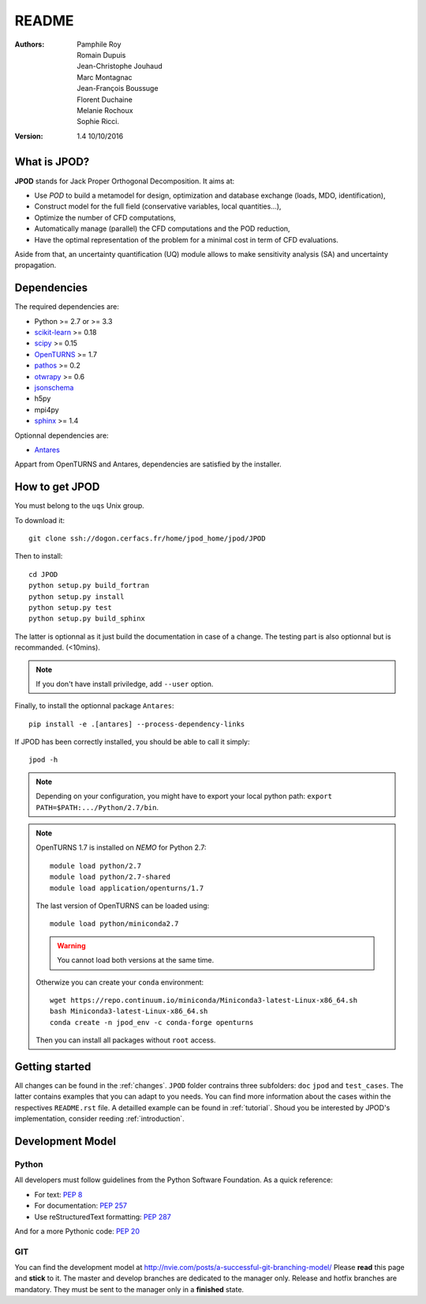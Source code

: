 README
======

:Authors: 
    Pamphile Roy,
    Romain Dupuis,
    Jean-Christophe Jouhaud,
    Marc Montagnac,
    Jean-François Boussuge,
    Florent Duchaine,
    Melanie Rochoux,
    Sophie Ricci.

:Version: 1.4   10/10/2016


What is JPOD? 
-------------

**JPOD** stands for Jack Proper Orthogonal Decomposition. It aims at:

- Use *POD* to build a metamodel for design, optimization and database exchange (loads, MDO, identification),
- Construct model for the full field (conservative variables, local quantities…),
- Optimize the number of CFD computations,
- Automatically manage (parallel) the CFD computations and the POD reduction,
- Have the optimal representation of the problem for a minimal cost in term of CFD evaluations.

Aside from that, an uncertainty quantification (UQ) module allows to make sensitivity analysis (SA) and uncertainty propagation.

Dependencies
------------

The required dependencies are: 

- Python >= 2.7 or >= 3.3
- `scikit-learn <http://scikit-learn.org>`_ >= 0.18
- `scipy <http://scipy.org>`_ >= 0.15
- `OpenTURNS <http://www.openturns.org>`_ >= 1.7
- `pathos <https://github.com/uqfoundation/pathos>`_ >= 0.2
- `otwrapy <http://openturns.github.io/otwrapy/>`_ >= 0.6
- `jsonschema <http://python-jsonschema.readthedocs.io/en/latest/>`_
- h5py
- mpi4py
- `sphinx <http://www.sphinx-doc.org>`_ >= 1.4

Optionnal dependencies are: 

- `Antares <http://www.cerfacs.fr/antares>`_
  
Appart from OpenTURNS and Antares, dependencies are satisfied by the installer.

How to get JPOD
---------------

You must belong to the ``uqs`` Unix group.

To download it::

    git clone ssh://dogon.cerfacs.fr/home/jpod_home/jpod/JPOD

Then to install::

    cd JPOD
    python setup.py build_fortran
    python setup.py install
    python setup.py test
    python setup.py build_sphinx

The latter is optionnal as it just build the documentation in case of a change.
The testing part is also optionnal but is recommanded. (<10mins).

.. note:: If you don't have install priviledge, add ``--user`` option.

Finally, to install the optionnal package ``Antares``::

    pip install -e .[antares] --process-dependency-links

If JPOD has been correctly installed, you should be able to call it simply::

    jpod -h

.. note:: Depending on your configuration, you might have to export your local python path: 
 ``export PATH=$PATH:.../Python/2.7/bin``.

.. note:: OpenTURNS 1.7 is installed on *NEMO* for Python 2.7::

        module load python/2.7
        module load python/2.7-shared
        module load application/openturns/1.7

    The last version of OpenTURNS can be loaded using::

        module load python/miniconda2.7

    .. warning:: You cannot load both versions at the same time.

    Otherwize you can create your ``conda`` environment::

        wget https://repo.continuum.io/miniconda/Miniconda3-latest-Linux-x86_64.sh
        bash Miniconda3-latest-Linux-x86_64.sh
        conda create -n jpod_env -c conda-forge openturns

    Then you can install all packages without ``root`` access.

Getting started
---------------

All changes can be found in the :ref:`changes`. ``JPOD`` folder contrains three subfolders: ``doc`` ``jpod`` and ``test_cases``. The latter contains examples that you can adapt to you needs. You can find more information about the cases within the respectives ``README.rst`` file. A detailled example can be found in :ref:`tutorial`. Shoud you be interested by JPOD's implementation, consider reeding :ref:`introduction`.

Development Model
-----------------

Python
......

All developers must follow guidelines from the Python Software Foundation. As a quick reference:

* For text: `PEP 8 <https://www.python.org/dev/peps/pep-0008/>`_
* For documentation: `PEP 257 <https://www.python.org/dev/peps/pep-0257/>`_
* Use reStructuredText formatting: `PEP 287 <https://www.python.org/dev/peps/pep-0287/>`_

And for a more Pythonic code: `PEP 20 <https://www.python.org/dev/peps/pep-0020/>`_

GIT
...

You can find the development model at http://nvie.com/posts/a-successful-git-branching-model/
Please **read** this page and **stick** to it.
The master and develop branches are dedicated to the manager only.
Release and hotfix branches are mandatory. They must be sent to the manager only in a **finished** state.
